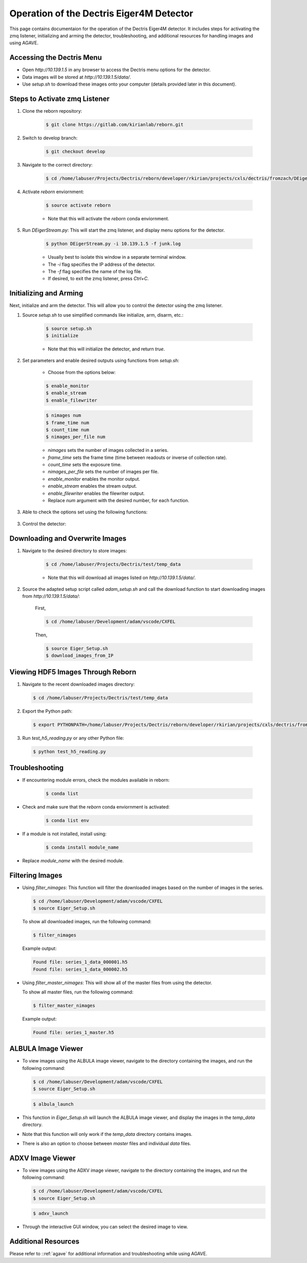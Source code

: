 Operation of the Dectris Eiger4M Detector
==========================================

This page contains documentaion for the operation of the Dectris Eiger4M detector. It includes steps for activating the zmq listener, initializing and arming the detector, troubleshooting, and additional resources for handling images and using AGAVE.

Accessing the Dectris Menu
--------------------------

- Open `http://10.139.1.5` in any browser to access the Dectris menu options for the detector.
- Data images will be stored at `http://10.139.1.5/data/`.
- Use `setup.sh` to download these images onto your computer (details provided later in this document).

Steps to Activate zmq Listener
------------------------------

1. Clone the reborn repository:

    .. code-block:: bash

        $ git clone https://gitlab.com/kirianlab/reborn.git

2. Switch to develop branch:

    .. code-block:: bash

        $ git checkout develop

3. Navigate to the correct directory:

    .. code-block:: bash

        $ cd /home/labuser/Projects/Dectris/reborn/developer/rkirian/projects/cxls/dectris/fromzach/DEigerStream

4. Activate `reborn` enviornment:

    .. code-block:: bash

        $ source activate reborn

    - Note that this will activate the `reborn` conda enviornment.
      
5. Run `DEigerStream.py`: This will start the zmq listener, and display menu options for the detector.

    .. code-block:: bash

        $ python DEigerStream.py -i 10.139.1.5 -f junk.log

    - Usually best to isolate this window in a separate terminal window.

    - The `-i` flag specifies the IP address of the detector.

    - The `-f` flag specifies the name of the log file.   
    
    - If desired, to exit the zmq listener, press `Ctrl+C`.


Initializing and Arming
-----------------------

Next, initialize and arm the detector. This will allow you to control the detector using the zmq listener.

1. Source `setup.sh` to use simplified commands like initialize, arm, disarm, etc.:
    
    .. code-block:: bash

        $ source setup.sh
        $ initialize
    
    - Note that this will initialize the detector, and return `true`.

2. Set parameters and enable desired outputs using functions from `setup.sh`:

    - Choose from the options below:

    .. code-block:: bash

        $ enable_monitor
        $ enable_stream
        $ enable_filewriter

    .. code-block:: bash
      
        $ nimages num
        $ frame_time num
        $ count_time num
        $ nimages_per_file num

    - `nimages` sets the number of images collected in a series.
    - `frame_time` sets the frame time (time between readouts or inverse of collection rate).
    - `count_time` sets the exposure time.
    - `nimages_per_file` sets the number of images per file.
    - `enable_monitor` enables the monitor output.
    - `enable_stream` enables the stream output.
    - `enable_filewriter` enables the filewriter output.

    - Replace `num` argument with the desired number, for each function.

3. Able to check the options set using the following functions:

  .. code-block:: bash
      $ get_nimages
      $ get_frame_time
      $ get_count_time

3. Control the detector:

  .. code-block:: bash
      $ arm
      $ disarm
      $ trigger

Downloading and Overwrite Images
--------------------------------

1. Navigate to the desired directory to store images:

    .. code-block:: bash

        $ cd /home/labuser/Projects/Dectris/test/temp_data

    - Note that this will download all images listed on `http://10.139.1.5/data/`.

2. Source the adapted setup script called `adam_setup.sh` and call the download function to start downloading images from `http://10.139.1.5/data/`:
    
    First, 
  
    .. code-block:: bash

        $ cd /home/labuser/Development/adam/vscode/CXFEL

    Then,

    .. code-block:: bash

        $ source Eiger_Setup.sh
        $ download_images_from_IP

Viewing HDF5 Images Through Reborn
----------------------------------

1. Navigate to the recent downloaded images directory:

  .. code-block:: bash
      
      $ cd /home/labuser/Projects/Dectris/test/temp_data
  
2. Export the Python path:
  
  .. code-block:: bash

    $ export PYTHONPATH=/home/labuser/Projects/Dectris/reborn/developer/rkirian/projects/cxls/dectris/fromzach/DEigerStream:$PYTHONPATH

3. Run `test_h5_reading.py` or any other Python file:

  .. code-block:: bash

      $ python test_h5_reading.py

Troubleshooting
---------------

- If encountering module errors, check the modules available in reborn:
  
    .. code-block:: bash

        $ conda list

- Check and make sure that the `reborn` conda enviornment is activated:

    .. code-block:: bash

        $ conda list env

- If a module is not installed, install using:

    .. code-block:: bash

        $ conda install module_name

- Replace `module_name` with the desired module.


Filtering Images
----------------
- Using `filter_nimages`: This function will filter the downloaded images based on the number of images in the series.

  .. code-block:: bash

      $ cd /home/labuser/Development/adam/vscode/CXFEL
      $ source Eiger_Setup.sh

  To show all downloaded images, run the following command:

  .. code-block:: bash

      $ filter_nimages

  Example output:

  .. code-block:: bash

      Found file: series_1_data_000001.h5
      Found file: series_1_data_000002.h5

- Using `filter_master_nimages`: This will show all of the master files from using the detector. 

  To show all master files, run the following command:

  .. code-block:: bash

      $ filter_master_nimages

  Example output:
  
  .. code-block:: bash

      Found file: series_1_master.h5

ALBULA Image Viewer
-------------------

- To view images using the ALBULA image viewer, navigate to the directory containing the images, and run the following command:

  .. code-block:: bash

      $ cd /home/labuser/Development/adam/vscode/CXFEL
      $ source Eiger_Setup.sh

  .. code-block:: bash
        
        $ albula_launch

- This function in `Eiger_Setup.sh` will launch the ALBULA image viewer, and display the images in the `temp_data` directory.

- Note that this function will only work if the `temp_data` directory contains images.

- There is also an option to choose between `master` files and individual `data` files.

ADXV Image Viewer
-----------------

- To view images using the ADXV image viewer, navigate to the directory containing the images, and run the following command:

  .. code-block:: bash

      $ cd /home/labuser/Development/adam/vscode/CXFEL
      $ source Eiger_Setup.sh

  .. code-block:: bash
        
        $ adxv_launch
      
- Through the interactive GUI window, you can select the desired image to view.

Additional Resources
--------------------

Please refer to ::ref:`agave` for additional information and troubleshooting while using AGAVE.
